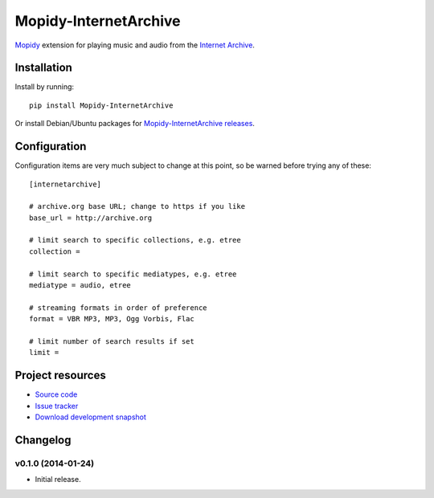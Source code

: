 ****************************
Mopidy-InternetArchive
****************************

.. image:: https://pypip.in/v/Mopidy-InternetArchive/badge.png
    :target: https://pypi.python.org/pypi/Mopidy-InternetArchive/
    :alt: Latest PyPI version

.. image:: https://pypip.in/d/Mopidy-InternetArchive/badge.png
    :target: https://pypi.python.org/pypi/Mopidy-InternetArchive/
    :alt: Number of PyPI downloads

`Mopidy <http://www.mopidy.com/>`_ extension for playing music and
audio from the `Internet Archive <http://archive.org>`_.


Installation
============

Install by running::

    pip install Mopidy-InternetArchive

Or install Debian/Ubuntu packages for `Mopidy-InternetArchive releases
<https://github.com/tkem/mopidy-internetarchive/releases>`_.


Configuration
=============

Configuration items are very much subject to change at this point, so
be warned before trying any of these::

    [internetarchive]

    # archive.org base URL; change to https if you like
    base_url = http://archive.org

    # limit search to specific collections, e.g. etree
    collection =

    # limit search to specific mediatypes, e.g. etree
    mediatype = audio, etree

    # streaming formats in order of preference
    format = VBR MP3, MP3, Ogg Vorbis, Flac

    # limit number of search results if set
    limit =


Project resources
=================

- `Source code <https://github.com/tkem/mopidy-internetarchive>`_
- `Issue tracker <https://github.com/tkem/mopidy-internetarchive/issues>`_
- `Download development snapshot <https://github.com/tkem/mopidy-internetarchive/tarball/master#egg=Mopidy-InternetArchive-dev>`_


Changelog
=========

v0.1.0 (2014-01-24)
----------------------------------------

- Initial release.
